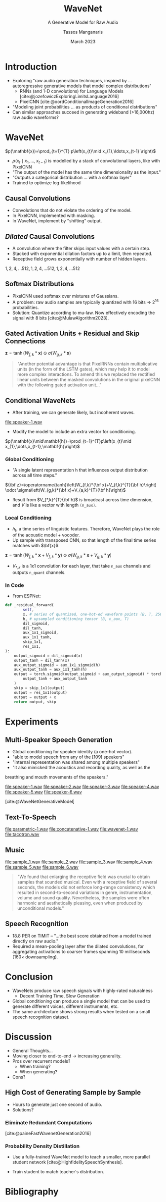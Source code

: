 #+title: WaveNet
#+SUBTITLE: A Generative Model for Raw Audio
#+author: Tassos Manganaris
#+date: March 2023
#+options: toc:nil num:nil

#+options: reveal_history:t reveal_fragmentinurl:t
#+options: reveal_mousewheel:t reveal_inter_presentation_links:t
#+options: reveal_width:1400 reveal_height:1000
#+options: timestamp:nil

#+reveal_trans: none
#+reveal_theme: white
#+reveal_title_slide: <h1 class="title">%t</h1><h3 class="subtitle">%s</h3><h2 class="author">%a</h2><h2 class="date">%d</h2>
#+reveal_extra_css: ./local.css

#+cite_export: csl

#+begin_comment
Hello I am Tassos
I'm still new, so forgive me if I say something obvious or sophomoric.
If I say anything wrong please point it out.
I am presenting about Wavenet

My presentation will first go through the paper in order. Along the way I'll
make a few asides for discussion aand making connections to other papers.

Then I'll spend the rest of my time giving prompts for discussion, in the
direction of criticizing WaveNet and understanding how those problems were
addressed in subsequent research.
#+end_comment

* COMMENT Guide lines:
Starting in week 3, class members will act as moderators for discussion of the
papers of the week.  We will have roughly 2 presenters each session, responsible
for 1-2 papers.

Presenters should
 - Start with a 5 minute introduction of the paper including:
   - paper themes
   - 3 takeaway points
   - connections to other work
 - The remainder of the presentation should create a discussion-oriented
   environment where the moderator leads the class but allows for
   discussion.
 - Presenters should not restrict themselves to the paper(s), but
   also bring in other relevant papers with connections, code examples, etc.
 - Presenters should create their own slides, but may borrow elements from other
   work (papers, websites, etc) WITH APPROPRIATE CITATION WHERE THE BORROWED
   ELEMENT IS USED
* Introduction

#+begin_comment
The context for the WaveNet is established in the introduction.
The paper cites two papers in particular.

It mention's the authors previous paper on PixelCNN and this 2016 paper on RNNs for langauge modelling.

The Jozefowicz paper mainly donates the idea of modeling these autoregressive
conditional distributions and then, in using a sequence of predictions, making a sequence

PixelCNN demonstrates a strategy of many layered causal convolutions in a
generative model for images.


#+end_comment

- Exploring "raw audio generation techniques, inspired by ... autoregressive
  generative models that model complex distributions"
  - RNNs (and 1-D convolutions) for Language Models [cite:@jozefowiczExploringLimitsLanguage2016]
  - PixelCNN [cite:@oordConditionalImageGeneration2016]
- "Modeling joint probabilities ... as products of conditional distributions"
- Can similar approaches succeed in generating wideband (>16,000hz) raw audio waveforms?

* WaveNet

#+begin_comment
The idea is to use this kind of model for the raw audio waveform.

The probability for every sample which is a number, really an integer, depends
on every sample before it. Or a subset of those preceeding samples.
#+end_comment

\(p(\mathbf{x})=\prod_{t=1}^{T} p\left(x_{t}\mid x_{1},\ldots,x_{t-1}
\right)\)

- $p\left(x_{t}\mid x_{1},\ldots,x_{t-1}\right)$ is modelled by a stack of
  convolutional layers, like with PixelCNN
- "The output of the model has the same time dimensionality as the input."
- "Outputs a categorical distribution ... with a softmax layer"
- Trained to optimize log-likelihood

** Causal Convolutions

- Convolutions that do not violate the ordering of the model.
- In PixelCNN, implemented with masking.
- In WaveNet, implement by "shifting" output.

#+DOWNLOADED: screenshot @ 2023-03-07 03:50:46
[[file:WaveNet/2023-03-07_03-50-46_screenshot.png]]

#+DOWNLOADED: screenshot @ 2023-03-07 03:50:22
[[file:WaveNet/2023-03-07_03-50-22_screenshot.png]]

*** COMMENT Small Discussion
#+attr_reveal: :frag (appear)
- Causal Convolutions remind me of...
- Wav2Vec [cite:@schneiderWav2vecUnsupervisedPretraining2019]
- This style of training reminds me of...
- Listen-Attend-Spell [cite:@chanListenAttendSpell2015]

Extra bits: These aren't recurrent, which is nice for training in several ways.

** /Dilated/ Causal Convolutions

- A convolution where the filter skips input values with a certain step.
- Stacked with exponential dilation factors up to a limit, then repeated.
- Receptive field grows exponentially with number of hidden layers.

$1, 2, 4, \ldots 512, 1, 2, 4, \ldots 512, 1, 2, 4, \ldots 512$
[[file:wavenet.gif]]

** Softmax Distributions

#+begin_comment
Again: what is this modelling? a categorical distribution for every single
sample in the raw PCM audio. Why categorical? The audio is quantized

capture much of the range near zero, flatten out at the extremes, because speech
has high dynamic range.

Small confusion: how does it go between these numbers and sort-of vector / numbers
https://github.com/vincentherrmann/pytorch-wavenet/blob/26ba28989edcf8688f6216057aafda07601ff07e/wavenet_model.py#L224
#+end_comment

- PixelCNN used softmax over mixtures of Gaussians.
- A problem: raw audio samples are typically quantized with 16 bits $\Rightarrow$ $2^{16}$ probabilities.
- Solution: Quantize according to mu-law. Now effectively encoding the signal with 8 bits [cite:@MulawAlgorithm2023].

#+attr_html: :height 450px
[[file:Mu-law_function.svg]]

** Gated Activation Units + Residual and Skip Connections
#+begin_comment
The next section talks about Gated Activation Units, but I found it hard to
understand where these fit at this point. So I'm going to quickly say what the
whole structure is.

First there is a single causal convolution at the beginning:

then there are something like 4 blocks:
    there are 10 layers in each block:
        each layer has a filter conv, and a gate conv with dilation 2^i. they can be fused
        the output of the filter conv goes through the sigmoid and tanh
        they're element-wise multiplied
        there's a 1x1 conv which collapses the channels
        a residual is added
        there are skip connections which go all the way to the end.

Everything is summed at the end, passed through a ReLU, 1x1, Relu, 1x1, Softmax

So that's how to interpret this:
#+end_comment

#+DOWNLOADED: screenshot @ 2023-03-07 04:56:10
[[file:WaveNet/2023-03-07_04-56-10_screenshot.png]]


$\mathbf{z}=\operatorname{tanh}\left(W_{f,k}*\mathbf{x}\right) \odot \sigma\left(W_{g,k}*\mathbf{x}\right)$

#+attr_reveal: :frag (appear)
#+begin_quote
"Another potential advantage is that PixelRNNs contain multiplicative
units (in the form of the LSTM gates), which may help it to model more complex
interactions. To amend this we replaced the rectified linear units between the
masked convolutions in the original pixelCNN with the following gated activation
unit..."
#+end_quote

** Conditional WaveNets
#+begin_comment
So now we have a pretty good probability distribution for the population
represented in our training data.

Let's listen:

Now we want to find the most likely wave given some text, and that's the product
of the probabilities for every single sample given the text for the whole
sequence + the wave preceeding.

How do we add that to the model?
#+end_comment

- After training, we can generate likely, but incoherent waves.
[[file:speaker-1.wav]]
- Modify the model to include an extra vector for conditioning.
$p(\mathbf{x}\mid\mathbf{h})=\prod_{t=1}^{T}p\left(x_{t}\mid x_{1},\dots,x_{t-1},\mathbf{h}\right)$

*** Global Conditioning
- "A single latent representation h that influences output distribution
  across all time steps."

${\bf z}=\operatorname{tanh}\left(W_{f,k}*{\bf x}+V_{f,k}^{T}{\bf h}\right) \odot \sigma\left(W_{g,k}*{\bf x}+V_{a,k}^{T}{\bf h}\right)$

- Result from $V_{*,k}^{T}{\bf h}$ is broadcast across time dimension, and $V$ is like a vector with length =(n_aux)=.

*** Local Conditioning

- $h_t$, a time series of linguistic features. Therefore, WaveNet plays the role
  of the acoustic model + vocoder.
- Up sample with transposed CNN, so that length of the final time series matches with $\bf{x}$

$\mathbf{z}=\operatorname{tanh}\left(W_{f,k}*\mathbf{x}+V_{f,k}*\mathbf{y}\right) \odot \sigma\left(W_{g,k}*\mathbf{x}+V_{g,k}*\mathbf{y}\right)$

- $V_{*,k}$ is a 1x1 convolution for each layer, that take =n_aux= channels and outputs =n_quant= channels.

*** In Code

- From ESPNet:

#+begin_src python
def _residual_forward(
        self,
        x, # series of quantized, one-hot-ed waveform points (B, T, 256).
        h, # upsampled conditioning tensor (B, n_aux, T)
        dil_sigmoid,
        dil_tanh,
        aux_1x1_sigmoid,
        aux_1x1_tanh,
        skip_1x1,
        res_1x1,
):
    output_sigmoid = dil_sigmoid(x)
    output_tanh = dil_tanh(x)
    aux_output_sigmoid = aux_1x1_sigmoid(h)
    aux_output_tanh = aux_1x1_tanh(h)
    output = torch.sigmoid(output_sigmoid + aux_output_sigmoid) * torch.tanh(
        output_tanh + aux_output_tanh
    )
    skip = skip_1x1(output)
    output = res_1x1(output)
    output = output + x
    return output, skip
#+end_src

* Experiments
** Multi-Speaker Speech Generation
- Global conditioning for speaker identity (a one-hot vector).
- "able to model speech from any of the [109] speakers"
- "internal representation was shared among multiple speakers"
- "it also mimicked the acoustics and recording quality, as well as the
breathing and mouth movements of the speakers."

[[file:speaker-1.wav]]
[[file:speaker-2.wav]]
[[file:speaker-3.wav]]
[[file:speaker-4.wav]]
[[file:speaker-5.wav]]
[[file:speaker-6.wav]]

[cite:@WaveNetGenerativeModel]

** Text-To-Speech

#+DOWNLOADED: screenshot @ 2023-03-05 08:18:29
[[file:Experiments/2023-03-05_08-18-29_screenshot.png]]

[[file:parametric-1.wav]]
[[file:concatenative-1.wav]]
[[file:wavenet-1.wav]]
[[file:tacotron.wav]]

#+reveal: split

#+DOWNLOADED: screenshot @ 2023-03-05 08:18:56
[[file:Experiments/2023-03-05_08-18-56_screenshot.png]]

** Music

[[file:sample_1.wav]]
[[file:sample_2.wav]]
[[file:sample_3.wav]]
[[file:sample_4.wav]]
[[file:sample_5.wav]]
[[file:sample_6.wav]]

#+begin_quote
"We found that enlarging the receptive field was crucial to obtain samples that
sounded musical. Even with a receptive field of several seconds, the models did
not enforce long-range consistency which resulted in second-to-second variations
in genre, instrumentation, volume and sound quality. Nevertheless, the samples
were often harmonic and aesthetically pleasing, even when produced by
unconditional models."
#+end_quote

** Speech Recognition

- 18.8 PER on TIMIT -- "...the best score obtained from a model trained directly on raw audio."
- Required a mean-pooling layer after the dilated convolutions, for aggregating
  activations to coarser frames spanning 10 milliseconds (160× downsampling).

* Conclusion

#+attr_reveal: :frag (appear)
- WaveNets produce raw speech signals with highly-rated naturalness
  - Decent Training Time, Slow Generation
- Global conditioning can produce a single model that can be used to generate
  different voices, different instruments, etc.
- The same architecture shows strong results when tested on a small speech
  recognition dataset.

* Discussion
#+attr_reveal: :frag (appear)
- General Thoughts...
- Moving closer to end-to-end $\rightarrow$ increasing generality.
- Pros over recurrent models?
  - When training?
  - When generating?
- Cons?

** High Cost of Generating Sample by Sample
#+begin_comment
Occasionally in the paper they mention the cost.
Just how expensive? "taking hours to generate just one second of audio"
[[https://www.deepmind.com/research/highlighted-research/wavenet]]
#+end_comment

- Hours to generate just one second of audio.
- Solutions?

*** Eliminate Redundant Computations

#+DOWNLOADED: screenshot @ 2023-03-06 19:08:11
[[file:Discussion/2023-03-06_19-08-11_screenshot.png]]

[cite:@paineFastWavenetGeneration2016]

#+begin_comment
"...given a specific set of nodes in the graph, we will have sufficient
information to compute the current output. We call these nodes the recurrent
states in reference to recurrent neural networks (RNNs) (Graves, 2013). An
efficient algorithm can be implemented by caching these recurrent states,
instead of recomputing them from scratch every time a new sample is generated."
#+end_comment

*** Probability Density Distillation

- Use a fully-trained WaveNet model to teach a smaller, more parallel student network [cite:@HighfidelitySpeechSynthesis].

#+attr_html: :height 450px
[[file:parallel-wavenet.gif]]

- Train student to match teacher's distribution.

** COMMENT Other papers?
** COMMENT Future Papers
*** Tacotron
https://www.deepmind.com/blog/wavenet-a-generative-model-for-raw-audio
https://google.github.io/tacotron/publications/tacotron/index.html
* Bibliography
   :PROPERTIES:
   :CUSTOM_ID: bibliography
   :END:

#+print_bibliography:

* COMMENT Questions
** what are some things causal convolutions don't provide. is that a problem?
** how do we arrive at the temporal convolution network?
stacking multiple causal convolutions with different dilation factors, so that
we cover the whole receptive field with multiple learned embeddings
** advantages of tcn?
do not back propagate through time, unlike rnn
therefore they can be trained in parallel

therefore there are not exploding / vanishing gradient problems along the time
axis (but they can only consider features inside their receptive field).
** disadvantages of tcn?
need to determine tcn up front, and its fixed.
again can only consider features inside their receptive field
** music
we didn't mention this when we were discussing the advantages of end-to-end
models, but with things like this we can generate music
